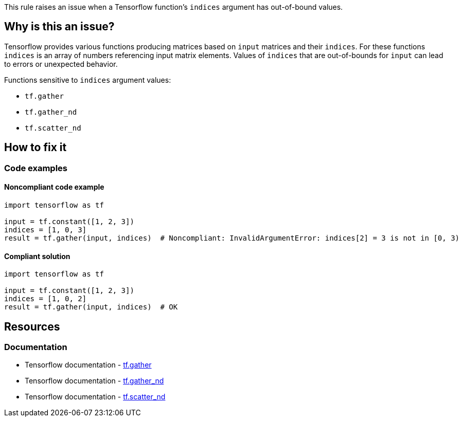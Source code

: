 This rule raises an issue when a Tensorflow function's `indices` argument has out-of-bound values.

== Why is this an issue?
Tensorflow provides various functions producing matrices based on `input` matrices and their `indices`.
For these functions `indices` is an array of numbers referencing input matrix elements.
Values of `indices` that are out-of-bounds for `input` can lead to errors or unexpected behavior.

Functions sensitive to `indices` argument values:

- `tf.gather`
- `tf.gather_nd`
- `tf.scatter_nd`


== How to fix it

=== Code examples

==== Noncompliant code example

[source,python,diff-id=1,diff-type=noncompliant]
----
import tensorflow as tf

input = tf.constant([1, 2, 3])
indices = [1, 0, 3]
result = tf.gather(input, indices)  # Noncompliant: InvalidArgumentError: indices[2] = 3 is not in [0, 3)
----

==== Compliant solution

[source,python,diff-id=1,diff-type=compliant]
----
import tensorflow as tf

input = tf.constant([1, 2, 3])
indices = [1, 0, 2]
result = tf.gather(input, indices)  # OK
----

//=== How does this work?

//=== Pitfalls

//=== Going the extra mile


== Resources
=== Documentation
* Tensorflow documentation - https://www.tensorflow.org/api_docs/python/tf/gather[tf.gather]
* Tensorflow documentation - https://www.tensorflow.org/api_docs/python/tf/gather_nd[tf.gather_nd]
* Tensorflow documentation - https://www.tensorflow.org/api_docs/python/tf/scatter_nd[tf.scatter_nd]
//=== Articles & blog posts
//=== Conference presentations
//=== Standards
//=== External coding guidelines
//=== Benchmarks
